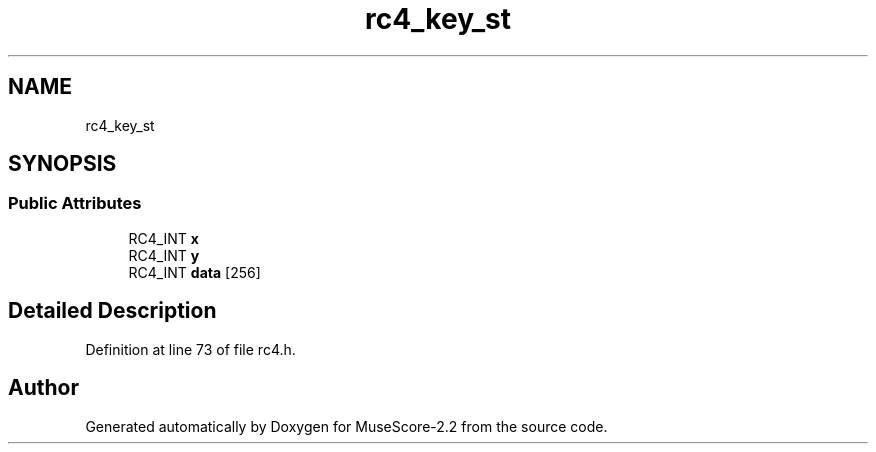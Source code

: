 .TH "rc4_key_st" 3 "Mon Jun 5 2017" "MuseScore-2.2" \" -*- nroff -*-
.ad l
.nh
.SH NAME
rc4_key_st
.SH SYNOPSIS
.br
.PP
.SS "Public Attributes"

.in +1c
.ti -1c
.RI "RC4_INT \fBx\fP"
.br
.ti -1c
.RI "RC4_INT \fBy\fP"
.br
.ti -1c
.RI "RC4_INT \fBdata\fP [256]"
.br
.in -1c
.SH "Detailed Description"
.PP 
Definition at line 73 of file rc4\&.h\&.

.SH "Author"
.PP 
Generated automatically by Doxygen for MuseScore-2\&.2 from the source code\&.

